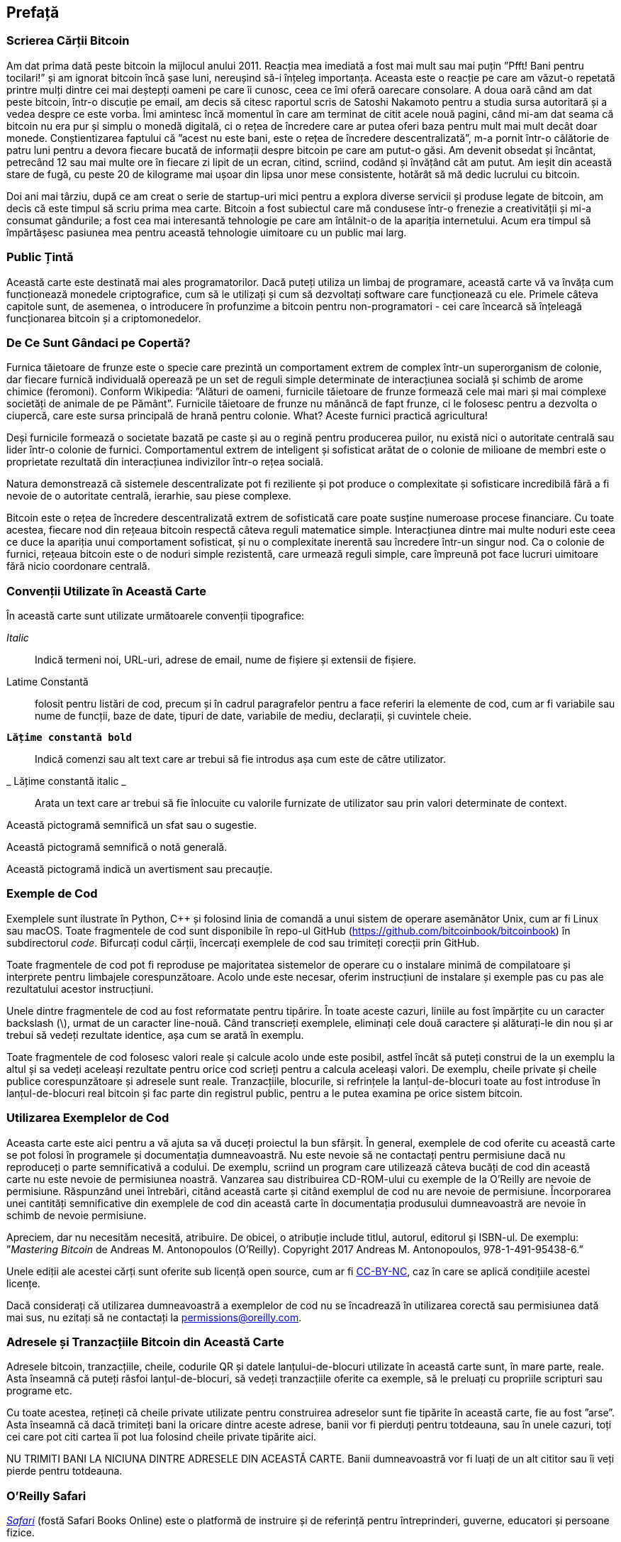 [preface]
== Prefață

=== Scrierea Cărții Bitcoin

((("bitcoin", "beneficii ale", id="BCbasicbenefits0")))((("sisteme descentralizate", "bitcoin ca")))Am dat prima dată peste bitcoin la mijlocul anului 2011. Reacția mea imediată a fost mai mult sau mai puțin ”Pfft! Bani pentru tocilari!” și am ignorat bitcoin încă șase luni, nereușind să-i înțeleg importanța. Aceasta este o reacție pe care am văzut-o repetată printre mulți dintre cei mai deștepți oameni pe care îi cunosc, ceea ce îmi oferă oarecare consolare. A doua oară când am dat peste bitcoin, într-o discuție pe email, am decis să citesc raportul scris de Satoshi Nakamoto pentru a studia sursa autoritară și a vedea despre ce este vorba. (((”monede digitale”, ”bitcoin vs. altele”)))Îmi amintesc încă momentul în care am terminat de citit acele nouă pagini, când mi-am dat seama că bitcoin nu era pur și simplu o monedă digitală, ci o rețea de încredere care ar putea oferi baza pentru mult mai mult decât doar monede. Conștientizarea faptului că ”acest nu este bani, este o rețea de încredere descentralizată”, m-a pornit într-o călătorie de patru luni pentru a devora fiecare bucată de informații despre bitcoin pe care am putut-o găsi. Am devenit obsedat și încântat, petrecând 12 sau mai multe ore în fiecare zi lipit de un ecran, citind, scriind, codând și învățând cât am putut. Am ieșit din această stare de fugă, cu peste 20 de kilograme mai ușoar din lipsa unor mese consistente, hotărât să mă dedic lucrului cu bitcoin.

Doi ani mai târziu, după ce am creat o serie de startup-uri mici pentru a explora diverse servicii și produse legate de bitcoin, am decis că este timpul să scriu prima mea carte. Bitcoin a fost subiectul care mă condusese într-o frenezie a creativității și mi-a consumat gândurile; a fost cea mai interesantă tehnologie pe care am întâlnit-o de la apariția internetului. Acum era timpul să împărtășesc pasiunea mea pentru această tehnologie uimitoare cu un public mai larg.

=== Public Țintă

(((”public țintă”)))Această carte este destinată mai ales programatorilor. Dacă puteți utiliza un limbaj de programare, această carte vă va învăța cum funcționează monedele criptografice, cum să le utilizați și cum să dezvoltați software care funcționează cu ele. Primele câteva capitole sunt, de asemenea, o introducere în profunzime a bitcoin pentru non-programatori - cei care încearcă să înțeleagă funcționarea bitcoin și a criptomonedelor.

=== De Ce Sunt Gândaci pe Copertă?

(((”sisteme descentralizate”, ”în natură”)))Furnica tăietoare de frunze este o specie care prezintă un comportament extrem de complex într-un superorganism de colonie, dar fiecare furnică individuală operează pe un set de reguli simple determinate de interacțiunea socială și schimb de arome chimice (feromoni). Conform Wikipedia: ”Alături de oameni, furnicile tăietoare de frunze formează cele mai mari și mai complexe societăți de animale de pe Pământ”. Furnicile tăietoare de frunze nu mănâncă de fapt frunze, ci le folosesc pentru a dezvolta o ciupercă, care este sursa principală de hrană pentru colonie. What? Aceste furnici practică agricultura!

Deși furnicile formează o societate bazată pe caste și au o regină pentru producerea puilor, nu există nici o autoritate centrală sau lider într-o colonie de furnici. Comportamentul extrem de inteligent și sofisticat arătat de o colonie de milioane de membri este o proprietate rezultată din interacțiunea indivizilor într-o rețea socială.

Natura demonstrează că sistemele descentralizate pot fi reziliente și pot produce o complexitate și sofisticare incredibilă fără a fi nevoie de o autoritate centrală, ierarhie, sau piese complexe.

(((”sisteme descentralizate”, ”beneficii”)))Bitcoin este o rețea de încredere descentralizată extrem de sofisticată care poate susține numeroase procese financiare. Cu toate acestea, fiecare nod din rețeaua bitcoin respectă câteva reguli matematice simple. Interacțiunea dintre mai multe noduri este ceea ce duce la apariția unui comportament sofisticat, și nu o complexitate inerentă sau încredere într-un singur nod. Ca o colonie de furnici, rețeaua bitcoin este o de noduri simple rezistentă, care urmează reguli simple, care împreună pot face lucruri uimitoare fără nicio coordonare centrală.((("", startref="BCbasicbenefits0")))

=== Convenții Utilizate în Această Carte

((("convenții tipografice")))În această carte sunt utilizate următoarele convenții tipografice:

_Italic_:: Indică termeni noi, URL-uri, adrese de email, nume de fișiere și extensii de fișiere.

+Latime Constantă+:: folosit pentru listări de cod, precum și în cadrul paragrafelor pentru a face referiri la elemente de cod, cum ar fi variabile sau nume de funcții, baze de date, tipuri de date, variabile de mediu, declarații, și cuvintele cheie.

** `Lățime constantă bold`**:: Indică comenzi sau alt text care ar trebui să fie introdus așa cum este de către utilizator.

_ ++Lățime constantă italic++ _:: Arata un text care ar trebui să fie înlocuite cu valorile furnizate de utilizator sau prin valori determinate de context.


[SFAT]
====
Această pictogramă semnifică un sfat sau o sugestie.
====

[NOTĂ]
====
Această pictogramă semnifică o notă generală.
====

[ATENȚIE]
====
Această pictogramă indică un avertisment sau precauție.
====

=== Exemple de Cod

((("exemple de cod, obținerea și utilizarea", id="codeuse00")))Exemplele sunt ilustrate în Python, C++ și folosind linia de comandă a unui sistem de operare asemănător Unix, cum ar fi Linux sau macOS. Toate fragmentele de cod sunt disponibile în repo-ul GitHub (https://github.com/bitcoinbook/bitcoinbook[https://github.com/bitcoinbook/bitcoinbook]) în subdirectorul _code_. Bifurcați codul cărții, încercați exemplele de cod sau trimiteți corecții prin GitHub.

Toate fragmentele de cod pot fi reproduse pe majoritatea sistemelor de operare cu o instalare minimă de compilatoare și interprete pentru limbajele corespunzătoare. Acolo unde este necesar, oferim instrucțiuni de instalare și exemple pas cu pas ale rezultatului acestor instrucțiuni.

Unele dintre fragmentele de cod  au fost reformatate pentru tipărire. În toate aceste cazuri, liniile au fost împărțite cu un caracter backslash (\), urmat de un caracter line-nouă. Când transcrieți exemplele, eliminați cele două caractere și alăturați-le din nou și ar trebui să vedeți rezultate identice, așa cum se arată în exemplu.

Toate fragmentele de cod folosesc valori reale și calcule acolo unde este posibil, astfel încât să puteți construi de la un exemplu la altul și sa vedeți aceleași rezultate pentru orice cod scrieți pentru a calcula aceleași valori. De exemplu, cheile private și cheile publice corespunzătoare și adresele sunt reale. Tranzacțiile, blocurile, si refrințele la lanțul-de-blocuri toate au fost introduse în lanțul-de-blocuri real bitcoin și fac parte din registrul public, pentru a le putea examina pe orice sistem bitcoin.

=== Utilizarea Exemplelor de Cod

Aceasta carte este aici pentru a vă ajuta sa vă duceți proiectul la bun sfârșit. În general, exemplele de cod oferite cu această carte se pot folosi în programele și documentația dumneavoastră. Nu este nevoie să ne contactați pentru permisiune dacă nu reproduceți o parte semnificativă a codului. De exemplu, scriind un program care utilizează câteva bucăți de cod din această carte nu este nevoie de permisiunea noastră. Vanzarea sau distribuirea CD-ROM-ului cu exemple de la O'Reilly are nevoie de permisiune. Răspunzând unei întrebări, citând această carte și citând exemplul de cod nu are nevoie de permisiune. Încorporarea unei cantități semnificative din exemplele de cod din această carte în documentația produsului dumneavoastră are nevoie în schimb de nevoie permisiune.

((("atribuție")))Apreciem, dar nu necesităm necesită, atribuire. De obicei, o atribuție include titlul, autorul, editorul și ISBN-ul. De exemplu: ”_Mastering Bitcoin_ de Andreas M. Antonopoulos (O’Reilly). Copyright 2017 Andreas M. Antonopoulos, 978-1-491-95438-6.”

(((”licențe open source”)))Unele ediții ale acestei cărți sunt oferite sub licență open source, cum ar fi https://creativecommons.org/licenses/by-nc/4.0/[CC-BY-NC], caz în care se aplică condițiile acestei licențe.

Dacă considerați că utilizarea dumneavoastră a exemplelor de cod nu se încadrează în utilizarea corectă sau permisiunea dată mai sus, nu ezitați să ne contactați la pass:[<a href="mailto:permissions@oreilly.com">permissions@oreilly.com</a>].

=== Adresele și Tranzacțiile Bitcoin din Această Carte

((("începere", "avertismente și precauții")))((("avertismente și precauții", "evitați să trimiteți bani adreselor care apar în carte")))((("chei și adrese", "avertismente și precauții")))((("tranzacții", "avertismente și precauții")))((("aplicații blockchain", "avertismente și precauții")))((("coduri QR", "avertismente și precauții")))Adresele bitcoin, tranzacțiile, cheile, codurile QR și datele lanțului-de-blocuri utilizate în această carte sunt, în mare parte, reale. Asta înseamnă că puteți răsfoi lanțul-de-blocuri, să vedeți tranzacțiile oferite ca exemple, să le preluați cu propriile scripturi sau programe etc.

Cu toate acestea, rețineți că cheile private utilizate pentru construirea adreselor sunt fie tipărite în această carte, fie au fost ”arse”. Asta înseamnă că dacă trimiteți bani la oricare dintre aceste adrese, banii vor fi pierduți pentru totdeauna, sau în unele cazuri, toți cei care pot citi cartea îi pot lua folosind cheile private tipărite aici.

[ATENȚIE]
====
NU TRIMITI BANI LA NICIUNA DINTRE ADRESELE DIN ACEASTĂ CARTE. Banii dumneavoastră vor fi luați de un alt cititor sau îi veți pierde pentru totdeauna.((("", startref="codeuse00")))
====

=== O'Reilly Safari

[rol = "safarienabled"]
[NOTĂ]
====
pass:[<a href="http://oreilly.com/safari" class="orm:hideurl"><em class="hyperlink">Safari</em></a>] (fostă Safari Books Online) este o platformă de instruire și de referință  pentru întreprinderi, guverne, educatori și persoane fizice.
====

Membrii au acces la mii de cărți, videoclipuri de instruire, căi de învățare, tutoriale interactive și playlists-uri întreținute de la peste 250 de editori, printre care O’Reilly Media, Harvard Business Review, Prentice Hall Professional, Addison-Wesley Professional, Microsoft Press, Sams, Que , Peachpit Press, Adobe, Focal Press, Cisco Press, John Wiley &amp; Sons, Syngress, Morgan Kaufmann, IBM Redbooks, Packt, Adobe Press, FT Press, Apress, Manning, New Riders, McGraw-Hill, Jones &amp; Bartlett și Curs Tehnologie, printre altele.

Pentru mai multe informații, vă rugăm să vizitați pass:[<a href="http://oreilly.com/safari" class="orm:hideurl"><em>http://oreilly.com/safari</em></a>].

=== Cum să Ne Contactați

((("comentarii și întrebări")))((("informații de contact")))Vă rugăm să adresați editorului comentarii și întrebări referitoare la această carte:

++++
<ul class="simplelist">
  <li>O’Reilly Media, Inc.</li>
  <li>1005 Gravenstein Highway North</li>
  <li>Sebastopol, CA 95472</li>
  <li>800-998-9938 (in the United States or Canada)</li>
  <li>707-829-0515 (international or local)</li>
  <li>707-829-0104 (fax)</li>
</ul>
++++

Pentru a comenta sau a pune întrebări tehnice despre această carte, trimiteți un e-mail la pass:[<a class="email" href="mailto:bookquestions@oreilly.com"><em>bookquestions@oreilly.com</em></a>].

Pentru mai multe informații despre cărțile noastre, cursuri, conferințe, și știri, vizitați site-ul nostru la link:$$http://www.oreilly.com$$[].

Ne puteți găsi pe Facebook: link:$$http://facebook.com/oreilly$$[]

Urmăriți-ne pe Twitter: link:$$http://twitter.com/oreillymedia$$[]

Urmariti-ne pe YouTube: link:$$http://www.youtube.com/oreillymedia$$[]

[role="pagebreak-before"]
=== Contactarea Autorului

Mă puteți contacta, Andreas M. Antonopoulos, pe site-ul meu personal:
link:$$https://antonopoulos.com/$$[]

Informații despre _Mastering Bitcoin_, precum și Ediția Open și traduceri sunt disponibile pe:
link:$$https://bitcoinbook.info/$$[]

Urmăriți-mă pe Facebook:
link:$$https://facebook.com/AndreasMAntonopoulos$$[]

Urmăriți-mă pe Twitter:
link:$$https://twitter.com/aantonop$$[]

Urmăriți-mă pe Linkedin:
link:$$https://linkedin.com/company/aantonop$$[]

Mulțumesc tuturor patronilor mei care îmi susțin munca prin donații lunare. Puteți să urmăriți pagina Patreon aici:
link:$$https://patreon.com/aantonop$$[]

=== Mulțumiri

((("mulțumiri", id="acknowledge0")))Această carte reprezintă eforturile și contribuțiile multor persoane. Sunt recunoscător pentru tot ajutorul pe care l-am primit de la prieteni, colegi și chiar persoane complet necunoscute, care mi s-au alăturat în acest efort de a scrie această carte tehnică despre criptomonede și bitcoin.

Este imposibil să se facă o distincție între tehnologia bitcoin și comunitatea bitcoin, iar această carte este la fel de mult un produs al comunității cât și o carte despre tehnologie. Munca mea la această carte a fost încurajată, aclamată, susținută și răsplătită de către întreaga comunitate bitcoin încă de la început și până la sfârșit. Mai mult decât orice, această carte mi-a permis să fac parte dintr-o comunitate minunată timp de doi ani și nu pot mulțumi îndeajuns pentru acceptarea mea în această comunitate. Sunt prea multe persoane pentru a menționa numele acestora individual, oameni pe care i-am întâlnit la conferințe, evenimente, seminarii, meetups, întâlniri cu pizza, și adunări private mici, precum si mai mulți sunt cei cu care au comunicat cu mine pe Twitter, pe Reddit, pe bitcointalk.org, și pe GitHub și care au avut un impact asupra acestei cărți. Fiecare idee, analogie, întrebare, răspuns, și explicație veți găsi în această carte au fost la un moment dat inspirate, testate, sau îmbunătățite prin interacțiunile mele cu comunitatea. Vă mulțumesc tuturor pentru sprijinul acordat; fără voi această carte nu s-ar fi întâmplat. Sunt pentru totdeauna recunoscător.

Călătoria spre a deveni autor începe cu mult înainte de prima carte, desigur. Prima mea limbă (și școala) a fost limba greacă, așa că a trebuit să urmez un curs de redactare în limba engleze în primul meu an de universitate. Îi datorez mulțumiri Dianei Kordas, profesoara mea de scriere engleză, care m-a ajutat să îmi construiesc încredere și abilități în acel an. Mai târziu, ca profesionist, mi-am dezvoltat abilitățile de scriere tehnică pe tema centrelor de date, scriind pentru revista _Network World_. Îi datorez mulțumiri lui John Dix și John Gallant, care mi-au oferit primul meu post de scriitor în calitate de columnist la _Network World_ și editorului meu Michael Cooney și colegei mele Johna Till Johnson, care au editat coloanele mele și le-au făcut potrivite pentru publicare. Scrierea a 500 de cuvinte pe săptămână timp de patru ani mi-a oferit suficientă experiență pentru a avea în vedere în cele din urmă să devin autor.

Mulțumesc și celor care m-au susținut când am trimis propunerea mea de carte lui  O'Reilly, oferind referințe și revizuind propunerea. Mai exact, mulțumiri lui John Gallant, Gregory Ness, Richard Stiennon, Joel Snyder, Adam B. Levine, Sandra Gittlen, John Dix, Johna Till Johnson, Roger Ver și Jon Matonis. Mulțumiri speciale lui Richard Kagan și Tymon Mattoszko, care au examinat versiunile anterioare ale propunerii și lui Matthew Taylor, care a copi-editat propunerea.

Mulțumesc lui Cricket Liu, autorul titlului  O'Reilly, _DNS și BIND_, care m-a prezentat la  O'Reilly,. Mulțumesc și lui Michael Loukides și Allyson MacDonald la  O'Reilly, care au lucrat luni întregi pentru a ajuta ca această carte să existe. Allyson a avut mai multă răbdare când au lipsit termenele și livrările au întârziat pe măsură ce viața a intervenit în programul nostru planificat. Pentru a doua ediție, îi mulțumesc lui Timothy McGovern pentru ghidarea procesului, lui Kim Cofer pentru editarea cu răbdare și Rebecca Panzer pentru ilustrarea multor diagrame noi.

Primele câteva proiecte ale primelor capitole au fost cele mai grele, deoarece bitcoin este un subiect dificil de dezvăluit. De fiecare dată când am tras un fir al tehnologiei bitcoin, a trebuit să mă ocup de toate. M-am blocat în repetate rânduri și un pic deznădăjduit, în timp ce m-am străduit să fac subiectul ușor de înțeles și să creez o narațiune în jurul unui subiect tehnic atât de dens. În cele din urmă, am decis să spun povestea bitcoin prin poveștile oamenilor care folosesc bitcoin, iar întreaga carte a devenit mult mai ușor de scris. Datorez prietenului și mentorului meu, Richard Kagan, care m-a ajutat să deslușesc povestea și să trec peste momentele de blocare a scriitorului. Îi mulțumesc Pamelei Morgan, care a examinat proiectele anterioare ale fiecărui capitol din prima și a doua ediție a cărții și a pus întrebările grele pentru a le îmbunătăți. De asemenea, mulțumesc dezvoltatorilor grupului Meetup din San Francisco Bitcoin Developers Meetup, precum și Taariq Lewis și Denise Terry pentru a ajutorul la testarea materialului timpuriu. Mulțumesc și lui Andrew Naugler pentru design infografic.

În timpul scrierii cărții, am pus la dispoziție proiecte timpurii pe GitHub și am invitat comentarii publice. Mai mult de o sută de comentarii, sugestii, corecții și contribuții au fost transmise ca răspuns. Aceste contribuții sunt recunoscute în mod explicit, cu mulțumirile mele, în <<github_contrib>>. Mai ales, mulțumirile mele sincere redactorilor voluntari GitHub Ming T. Nguyen (ediția I) și Will Binns (ediția a II-a), care au lucrat neobosit pentru a curata, gestiona și rezolva Pull Request-urile, a emite rapoarte și a efectua corecții de erori pe GitHub.

Odată ce cartea a fost redactată, acesta a trecut prin mai multe runde de revizuiri tehnice. Mulțumesc lui Cricket Liu și Lorne Lantz pentru revizuirea lor aprofundată, comentarii și pentru sprijin.

Mai mulți dezvoltatori bitcoin au contribuit cu mostre de cod, recenzii, comentarii și încurăjari. Mulțumesc lui Amir Taaki și Eric Voskuil, de exemplu, fragmente de cod și multe comentarii grozave; Chris Kleeschulte pentru contribuția la apendixul Bitcore; Vitalik Buterin și Richard Kiss pentru ajutor la codul pentru calulul eliptic și pentru cod; Gavin Andresen pentru corecturi, comentarii și încurajare; Michalis Kargakis pentru comentarii, contribuții și notările btcd; și Robin Inge pentru trimiterea de errata îmbunătățind cea de-a doua ediție de tipar. În cea de-a doua ediție, am primit din nou mult ajutor de la mulți dezvoltatori Bitcoin Core, inclusiv Eric Lombrozo care a demistificat Martorul Segregat, Luke Dashjr care a ajutat la îmbunătățirea capitolului privind tranzacțiile, Johnson Lau care a revizuit Martorul Segregat și alte capitole și multe altele. Îi datorez mulțumiri lui Joseph Poon, Tadge Dryja și Olaoluwa Osuntokun, care au explicat Lightning Network, mi-au revizuit scrisul și mi-au răspuns întrebărilor când am rămas blocat.

Datorez dragostea mea pentru cuvinte și cărți mamei mele, Theresa, care m-a crescut într-o casă cu cărți captușind fiecare perete. Mama mea mi-a cumparat de asemenea, primul meu calculator în 1982, în ciuda faptului că mă consider technofob. Tatăl meu, Menelaos, un inginer în construcții civile care tocmai a publicat prima sa carte la 80 de ani, a fost cel care m-a învățat gândirea logică și analitică și o iubire pentru știință și inginerie.

Vă mulțumesc tuturor că m-ați susținut pe parcursul acestei călătorii.

[[github_contrib]]
==== Proiect de Lansare Timpurie (contribuții GitHub)

Mulți participanți au oferit comentarii, corecții și completări la proiectul de lansare timpurie pe GitHub. Vă mulțumim tuturor pentru contribuțiile dumneavoastră la această carte.

Următoarea este o listă de contribuabili notabili pe GitHub:

* Abdussamad Abdurrazzaq (AbdussamadA)
* Adán SDPC (aesedepece)
* Akira Chiku (achiku)
* Alex Waters (alexwaters)
* Andrew Donald Kennedy (grkvlt)
* Andrey Esaulov (andremaha)
* Arthur O'Dwyer (Quuxplusone)
* bargitta
* bisqfan
* bitcoinctf
* blip151
* Bryan Gmyrek (physicsdude)
* Casey Flynn (cflynn07)
* cclauss
* Chapman Shoop (belovachap)
* Christie D'Anna (avocadobreath)
* Cihat Imamoglu (cihati)
* Cody Scott (Siecje)
* coinradar
* Cragin Godley (cgodley)
* Craig Dodd (cdodd)
* dallyshalla
* Dan Nolan (Dan-Nolan)
* Darius Kramer (dkrmr)
* Darko Janković (trulex)
* David Huie (DavidHuie)
* didongke
* Diego Viola (diegoviola)
* Dimitris Tsapakidis (dimitris-t)
* Dirk Jäckel (biafra23)
* Dmitry Marakasov (AMDmi3)
* drstrangeM
* Ed Eykholt (edeykholt)
* Ed Leafe (EdLeafe)
* Edward Posnak (edposnak)
* Elias Rodrigues (elias19r)
* Eric Voskuil (evoskuil)
* Eric Winchell (winchell)
* Erik Wahlström (erikwam)
* effectsToCause (vericoin)
* Esteban Ordano (eordano)
* ethers
* Evlix
* fabienhinault
* Fan (whiteath)
* François Wirion (wirion)
* Frank Höger (francyi)
* Gaurav Rana (bitcoinsSG)
* genjix
* Geremia
* Gerry Smith (Hermetic)
* gmr81
* Gregory Trubetskoy (grisha)
* Gus (netpoe)
* halseth
* harelw
* Harry Moreno (morenoh149)
* Holger Schinzel (schinzelh)
* Ioannis Cherouvim (cherouvim)
* Ish Ot Jr. (ishotjr)
* ivangreene
* James Addison (jayaddison)
* Jameson Lopp (jlopp)
* Jason Bisterfeldt (jbisterfeldt)
* Javier Rojas (fjrojasgarcia)
* Jordan Baczuk (JBaczuk)
* Jeremy Bokobza (bokobza)
* JerJohn15
* Jo Wo (jowo-io)
* Joe Bauers (joebauers)
* joflynn
* Johnson Lau (jl2012)
* Jonathan Cross (jonathancross)
* Jorgeminator
* jwbats
* Kai Bakker (kaibakker)
* kollokollo
* lightningnetworkstores
* lilianrambu
* Liu Yue (lyhistory)
* Lucas Betschart (lclc)
* Magomed Aliev (30mb1)
* Mai-Hsuan Chia (mhchia)
* Marco Falke (MarcoFalke)
* María Martín (mmartinbar)
* Mark Pors (pors)
* Martin Vseticka (MartyIX)
* Marzig (marzig76)
* Matt McGivney (mattmcgiv)
* Maximilian Reichel (phramz)
* Michalis Kargakis (kargakis)
* Michael C. Ippolito (michaelcippolito)
* Michael Newman (michaelbnewman)
* Mihail Russu (MihailRussu)
* Minh T. Nguyen (enderminh)
* montvid
* Morfies (morfies)
* Nagaraj Hubli (nagarajhubli)
* Nekomata (nekomata-3)
* nekonenene
* Nhan Vu (jobnomade)
* Nicholas Chen (nickycutesc)
* Omar Boukli-Hacene (oboukli)
* Parzival (Parz-val)
* Philipp Gille (philippgille)
* Reproducibility Matters (TheCharlatan)
* Reuben Thomas (rrthomas)
* Robert Furse (Rfurse)
* Roberto Mannai (robermann)
* Richard Kiss (richardkiss)
* rszheng
* Ruben Alexander (hizzvizz)
* Sam Ritchie (sritchie)
* Sanjay Sanathanan (sanjays95)
* Sebastian Falbesoner (theStack)
* Sergej Kotliar (ziggamon)
* Seiichi Uchida (topecongiro)
* shaysw
* Simon de la Rouviere (simondlr)
* Stacie (staciewaleyko)
* Stephan Oeste (Emzy)
* Stéphane Roche (Janaka-Steph)
* takaya-imai
* Thiago Arrais (thiagoarrais)
* Thomas Kerin (afk11)
* venzen
* Vijay Chavda (VijayChavda)
* weinim
* wenzhenxiang
* Will Binns (wbnns)
* wintercooled
* wjx
* Wojciech Langiewicz (wlk)
* Yancy Ribbens (yancyribbens)
* yjjnls
* Yoshimasa Tanabe (emag)
* yuntai
* yurigeorgiev4
* Zheng Jia (zhengjia)((("", startref="acknowledge0")))
